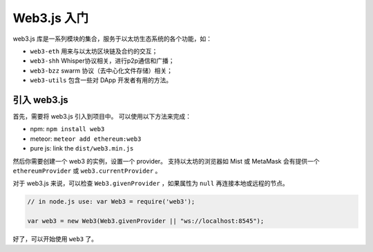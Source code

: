
===============
Web3.js 入门
===============

web3.js 库是一系列模块的集合，服务于以太坊生态系统的各个功能，如：


- ``web3-eth`` 用来与以太坊区块链及合约的交互；
- ``web3-shh`` Whisper协议相关，进行p2p通信和广播；
- ``web3-bzz`` swarm 协议（去中心化文件存储）相关；
- ``web3-utils`` 包含一些对 DApp 开发者有用的方法。

.. _adding-web3:

引入 web3.js
==============

.. index:: npm
.. index:: bower
.. index:: meteor

首先，需要将 web3.js 引入到项目中。 可以使用以下方法来完成：

- npm: ``npm install web3``
- meteor: ``meteor add ethereum:web3``
- pure js: link the ``dist/web3.min.js``

然后你需要创建一个 web3 的实例，设置一个 provider。
支持以太坊的浏览器如 Mist 或 MetaMask 会有提供一个 ``ethereumProvider`` 或 ``web3.currentProvider`` 。

对于 web3.js 来说，可以检查  ``Web3.givenProvider`` ，如果属性为  ``null`` 再连接本地或远程的节点。


.. code-block:: javascript

    // in node.js use: var Web3 = require('web3');

    var web3 = new Web3(Web3.givenProvider || "ws://localhost:8545");

好了，可以开始使用  ``web3`` 了。
